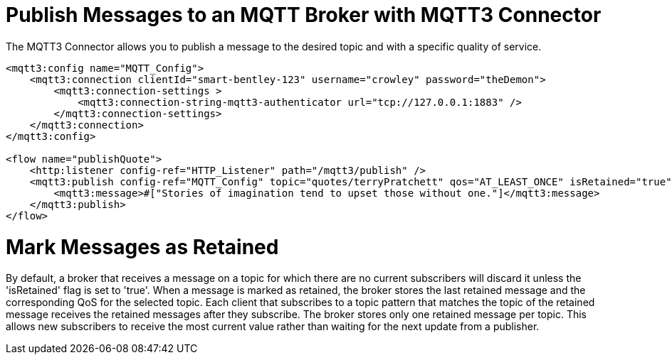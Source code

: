 = Publish Messages to an MQTT Broker with MQTT3 Connector

The MQTT3 Connector allows you to publish a message to the desired topic and with a specific quality of service.

[source,xml,linenums]
----
<mqtt3:config name="MQTT_Config">
    <mqtt3:connection clientId="smart-bentley-123" username="crowley" password="theDemon">
        <mqtt3:connection-settings >
            <mqtt3:connection-string-mqtt3-authenticator url="tcp://127.0.0.1:1883" />
        </mqtt3:connection-settings>
    </mqtt3:connection>
</mqtt3:config>

<flow name="publishQuote">
    <http:listener config-ref="HTTP_Listener" path="/mqtt3/publish" />
    <mqtt3:publish config-ref="MQTT_Config" topic="quotes/terryPratchett" qos="AT_LEAST_ONCE" isRetained="true">
        <mqtt3:message>#["Stories of imagination tend to upset those without one."]</mqtt3:message>
    </mqtt3:publish>
</flow>
----

= Mark Messages as Retained

By default, a broker that receives a message on a topic for which there are no current subscribers will discard it
unless the 'isRetained' flag is set to 'true'. When a message is marked as retained, the broker stores the last
retained message and the corresponding QoS for the selected topic. Each client that subscribes to a topic pattern that
matches the topic of the retained message receives the retained messages after they subscribe. The broker stores only
one retained message per topic. This allows new subscribers to receive the most current value rather than waiting for
the next update from a publisher.
